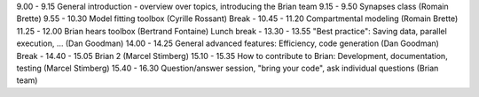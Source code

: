 ============= ==================================================================================
Time          Topic (Presenter)
============= ==================================================================================
9.00 - 9.15   General introduction - overview over topics, introducing the Brian team
9.15 - 9.50   Synapses class (Romain Brette)
9.55 - 10.30  Model fitting toolbox (Cyrille Rossant)
Break         -
10.45 - 11.20 Compartmental modeling (Romain Brette)
11.25 - 12.00 Brian hears toolbox (Bertrand Fontaine)
Lunch break   -
13.30 - 13.55 "Best practice": Saving data, parallel execution, … (Dan Goodman)
14.00 - 14.25 General advanced features: Efficiency, code generation (Dan Goodman)
Break         -
14.40 - 15.05 Brian 2 (Marcel Stimberg)
15.10 - 15.35 How to contribute to Brian: Development, documentation, testing (Marcel Stimberg)
15.40 - 16.30 Question/answer session, "bring your code", ask individual questions (Brian team)


